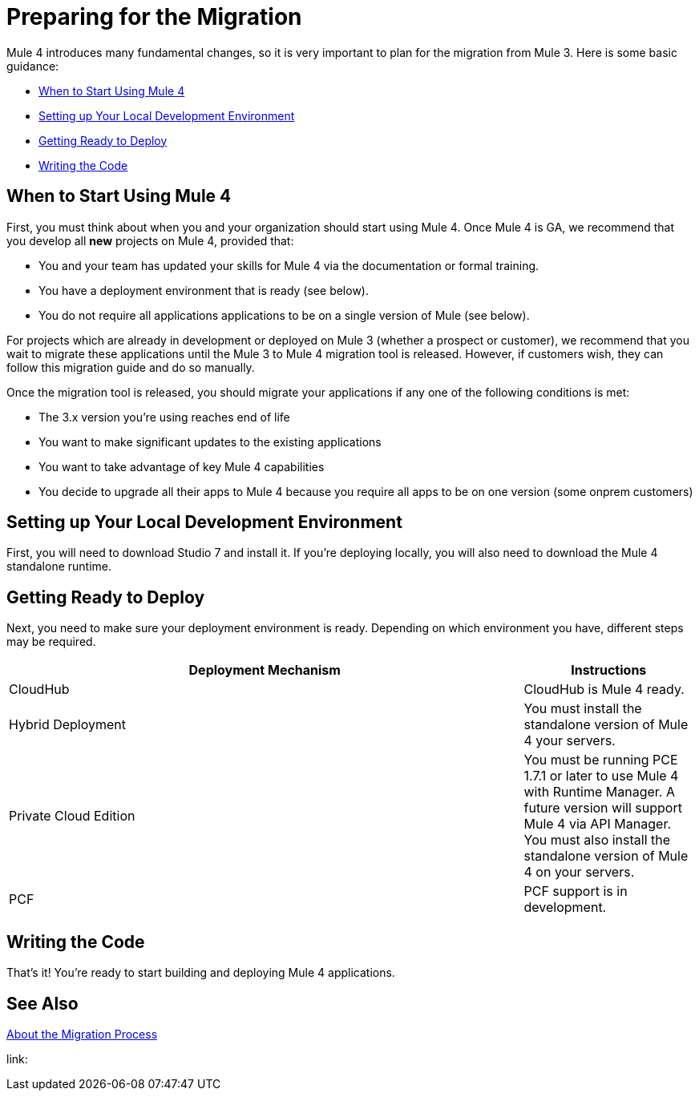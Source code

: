 // Contacts/SMEs: Esteban Wasinger, Ana Felisatti, Mariano Gonzalez
= Preparing for the Migration

Mule 4 introduces many fundamental changes, so it is very important to plan for the migration from Mule 3. Here is some basic guidance:

* <<when_to_start>>
* <<prepare_dev_environ>>
* <<prepare_to_deploy>>
* <<write_code>>

[[when_to_start]]
== When to Start Using Mule 4

First, you must think about when you and your organization should start using Mule 4. Once Mule 4 is GA, we recommend that you develop all *new* projects on Mule 4, provided that:

* You and your team has updated your skills for Mule 4 via the documentation or formal training.
* You have a deployment environment that is ready (see below).
* You do not require all applications applications to be on a single version of Mule (see below).

For projects which are already in development or deployed on Mule 3 (whether a prospect or customer), we recommend that you wait to migrate these applications until the Mule 3 to Mule 4 migration tool is released. However, if customers wish, they can follow this migration guide and do so manually.

Once the migration tool is released, you should migrate your applications if any one of the following conditions is met:

* The 3.x version you're using reaches end of life
* You want to make significant updates to the existing applications
* You want to take advantage of key Mule 4 capabilities
* You decide to upgrade all their apps to Mule 4 because you require all apps to be on one version (some onprem customers)

[[prepare_dev_environ]]
== Setting up Your Local Development Environment

First, you will need to download Studio 7 and install it. If you're deploying locally, you will also need to download the Mule 4 standalone runtime.
// TODO link to pages

[[prepare_to_deploy]]
== Getting Ready to Deploy
Next, you need to make sure your deployment environment is ready. Depending on which environment you have, different steps may be required.

[%header,cols="3,1"]
|===
|Deployment Mechanism | Instructions

|CloudHub
|CloudHub is Mule 4 ready.

|Hybrid Deployment
|You must install the standalone version of Mule 4 your servers.

|Private Cloud Edition
|You must be running PCE 1.7.1 or later to use Mule 4 with Runtime Manager. A future version will support Mule 4 via API Manager. You must also install the standalone version of Mule 4 on your servers.

|PCF
|PCF support is in development.
|===

// TODO link to instructions about installing standalone Mule 4

[[write_code]]
== Writing the Code

That's it! You're ready to start building and deploying Mule 4 applications.

== See Also

link:migration-process[About the Migration Process]

link:

